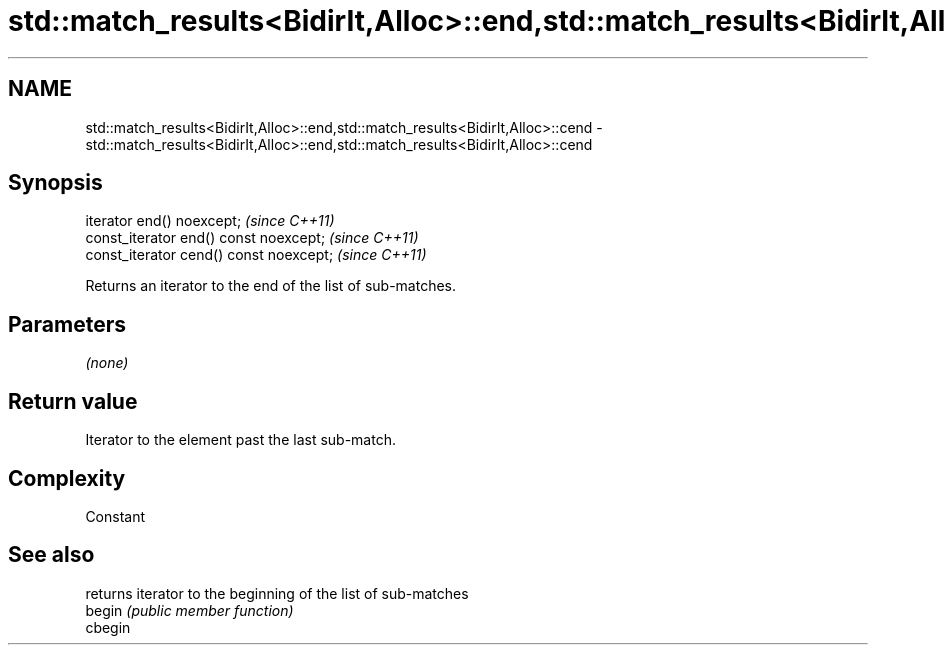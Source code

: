 .TH std::match_results<BidirIt,Alloc>::end,std::match_results<BidirIt,Alloc>::cend 3 "2020.03.24" "http://cppreference.com" "C++ Standard Libary"
.SH NAME
std::match_results<BidirIt,Alloc>::end,std::match_results<BidirIt,Alloc>::cend \- std::match_results<BidirIt,Alloc>::end,std::match_results<BidirIt,Alloc>::cend

.SH Synopsis

  iterator end() noexcept;               \fI(since C++11)\fP
  const_iterator end() const noexcept;   \fI(since C++11)\fP
  const_iterator cend() const noexcept;  \fI(since C++11)\fP

  Returns an iterator to the end of the list of sub-matches.

.SH Parameters

  \fI(none)\fP

.SH Return value

  Iterator to the element past the last sub-match.

.SH Complexity

  Constant

.SH See also


         returns iterator to the beginning of the list of sub-matches
  begin  \fI(public member function)\fP
  cbegin




